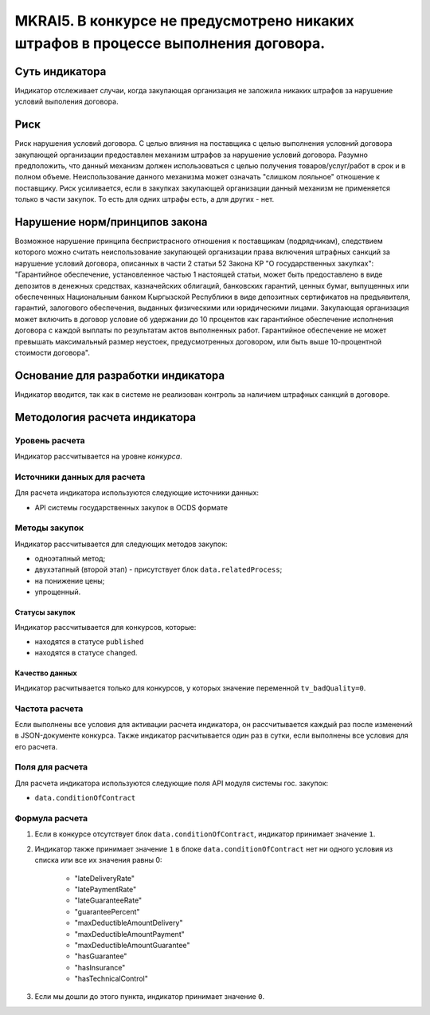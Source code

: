 ###################################################################################
MKRAI5. В конкурсе не предусмотрено никаких штрафов в процессе выполнения договора. 
###################################################################################

***************
Суть индикатора
***************

Индикатор отслеживает случаи, когда закупающая организация не заложила никаких штрафов за нарушение условий выполения договора.

****
Риск
****

Риск нарушения условий договора. С целью влияния на поставщика с целью выполнения условний договора закупающей организации предоставлен механизм штрафов за нарушение условий договора. Разумно предположить, что данный механизм должен использоваться с целью получения товаров/услуг/работ в срок и в полном объеме. Неиспользование данного механизма может означать "слишком лояльное" отношение к поставщику. Риск усиливается, если в закупках закупающей организации данный механизм не применяется только в части закупок. То есть для одних штрафы есть, а для других - нет. 


*******************************
Нарушение норм/принципов закона
*******************************

Возможное нарушение принципа беспристрасного отношения к поставщикам (подрядчикам), следствием которого можно считать неиспользование закупающей организации права включения штрафных санкций за нарушение условий договора, описанных в части 2 статьи 52 Закона КР "О государственных закупках": "Гарантийное обеспечение, установленное частью 1 настоящей статьи, может быть предоставлено в виде депозитов в денежных средствах, казначейских облигаций, банковских гарантий, ценных бумаг, выпущенных или обеспеченных Национальным банком Кыргызской Республики в виде депозитных сертификатов на предъявителя, гарантий, залогового обеспечения, выданных физическими или юридическими лицами. Закупающая организация может включить в договор условие об удержании до 10 процентов как гарантийное обеспечение исполнения договора с каждой выплаты по результатам актов выполненных работ. Гарантийное обеспечение не может превышать максимальный размер неустоек, предусмотренных договором, или быть выше 10-процентной стоимости договора".

***********************************
Основание для разработки индикатора
***********************************

Индикатор вводится, так как в системе не реализован контроль за наличием штрафных санкций в договоре.

******************************
Методология расчета индикатора
******************************

Уровень расчета
===============
Индикатор рассчитывается на уровне *конкурса*.


Источники данных для расчета
============================

Для расчета индикатора используются следующие источники данных:

- API системы государственных закупок в OCDS формате

Методы закупок
==============

Индикатор рассчитывается для следующих методов закупок:

- одноэтапный метод;
- двухэтапный (второй этап) - присутствует блок ``data.relatedProcess``;
- на понижение цены;
- упрощенный.

Статусы закупок
---------------

Индикатор рассчитывается для конкурсов, которые:

- находятся в статусе ``published``
- находятся в статусе ``changed``.


Качество данных
---------------

Индикатор расчитывается только для конкурсов, у которых значение переменной ``tv_badQuality=0``.



Частота расчета
===============

Если выполнены все условия для активации расчета индикатора, он рассчитывается каждый раз после изменений в JSON-документе конкурса. Также индикатор расчитывается один раз в сутки, если выполнены все условия для его расчета.

Поля для расчета
================

Для расчета индикатора используются следующие поля API модуля системы гос. закупок:

- ``data.conditionOfContract``


Формула расчета
===============

1. Если в конкурсе отсутствует блок ``data.conditionOfContract``, индикатор принимает значение ``1``.

2. Индикатор также принимает значение ``1`` в блоке ``data.conditionOfContract`` нет ни одного условия из списка или все их значения равны 0:

    + "lateDeliveryRate"
    + "latePaymentRate"
    + "lateGuaranteeRate"
    + "guaranteePercent"
    + "maxDeductibleAmountDelivery"
    + "maxDeductibleAmountPayment"
    + "maxDeductibleAmountGuarantee"
    + "hasGuarantee"
    + "hasInsurance"
    + "hasTechnicalControl"

3. Если мы дошли до этого пункта, индикатор принимает значение ``0``.
